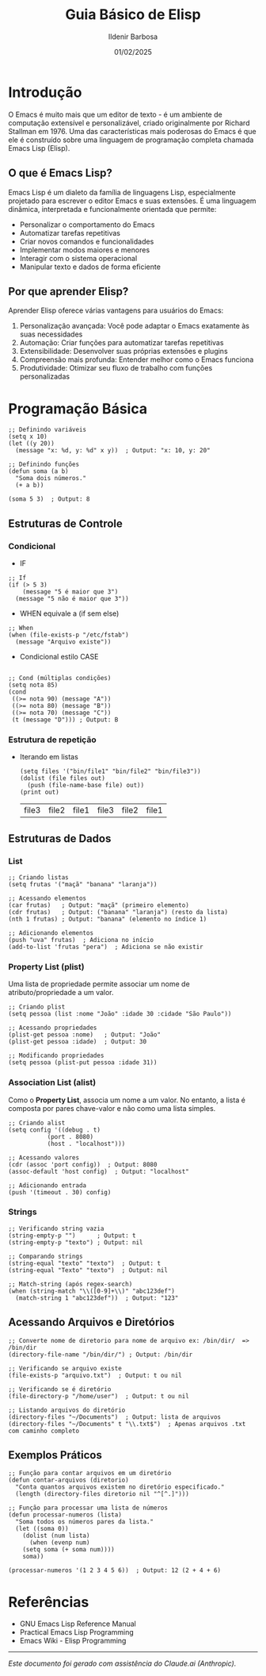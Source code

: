 #+TITLE: Guia Básico de Elisp
#+DATE: 01/02/2025
#+AUTHOR: Ildenir Barbosa
#+EMAIL: ildenir+github@googlemail.com
#+DESCRIPTION: Elisp basico
#+KEYWORDS: (draft elisp)
#+LANGUAGE: pt_BR
#+OPTIONS: num:nil

* Introdução

O Emacs é muito mais que um editor de texto - é um ambiente de
computação extensível e personalizável, criado originalmente por
Richard Stallman em 1976. Uma das características mais poderosas do
Emacs é que ele é construído sobre uma linguagem de programação
completa chamada Emacs Lisp (Elisp).

** O que é Emacs Lisp?

Emacs Lisp é um dialeto da família de linguagens Lisp, especialmente
projetado para escrever o editor Emacs e suas extensões. É uma
linguagem dinâmica, interpretada e funcionalmente orientada que
permite:

- Personalizar o comportamento do Emacs
- Automatizar tarefas repetitivas
- Criar novos comandos e funcionalidades
- Implementar modos maiores e menores
- Interagir com o sistema operacional
- Manipular texto e dados de forma eficiente

** Por que aprender Elisp?

Aprender Elisp oferece várias vantagens para usuários do Emacs:

1. Personalização avançada: Você pode adaptar o Emacs exatamente às
   suas necessidades
2. Automação: Criar funções para automatizar tarefas repetitivas
3. Extensibilidade: Desenvolver suas próprias extensões e plugins
4. Compreensão mais profunda: Entender melhor como o Emacs funciona
5. Produtividade: Otimizar seu fluxo de trabalho com funções
   personalizadas


* Programação Básica

#+begin_src elisp
;; Definindo variáveis
(setq x 10)
(let ((y 20))
  (message "x: %d, y: %d" x y))  ; Output: "x: 10, y: 20"

;; Definindo funções
(defun soma (a b)
  "Soma dois números."
  (+ a b))

(soma 5 3)  ; Output: 8
#+end_src

** Estruturas de Controle

*** Condicional



- IF

#+begin_src elisp
;; If
(if (> 5 3)
    (message "5 é maior que 3")
  (message "5 não é maior que 3"))
#+end_src

#+RESULTS:
: 5 é maior que 3

- WHEN equivale a (if sem else)
#+begin_src elisp
;; When
(when (file-exists-p "/etc/fstab")
  (message "Arquivo existe"))
#+end_src

#+RESULTS:
: Arquivo existe


- Condicional estilo CASE
#+begin_src elisp

;; Cond (múltiplas condições)
(setq nota 85)
(cond
 ((>= nota 90) (message "A"))
 ((>= nota 80) (message "B"))
 ((>= nota 70) (message "C"))
 (t (message "D"))) ; Output: B
#+end_src

#+RESULTS:
: B

*** Estrutura de repetição
- Iterando em listas

  #+begin_src elisp
    (setq files '("bin/file1" "bin/file2" "bin/file3"))
    (dolist (file files out)
      (push (file-name-base file) out))
    (print out)
  #+end_src

  #+RESULTS:
  | file3 | file2 | file1 | file3 | file2 | file1 |


** Estruturas de Dados
*** List

#+begin_src elisp
;; Criando listas
(setq frutas '("maçã" "banana" "laranja"))

;; Acessando elementos
(car frutas)   ; Output: "maçã" (primeiro elemento)
(cdr frutas)   ; Output: ("banana" "laranja") (resto da lista)
(nth 1 frutas) ; Output: "banana" (elemento no índice 1)

;; Adicionando elementos
(push "uva" frutas)  ; Adiciona no início
(add-to-list 'frutas "pera")  ; Adiciona se não existir
#+end_src

*** Property List (plist)
Uma lista de propriedade permite associar um nome de
atributo/propriedade a um valor.

#+begin_src elisp
;; Criando plist
(setq pessoa (list :nome "João" :idade 30 :cidade "São Paulo"))

;; Acessando propriedades
(plist-get pessoa :nome)   ; Output: "João"
(plist-get pessoa :idade)  ; Output: 30

;; Modificando propriedades
(setq pessoa (plist-put pessoa :idade 31))
#+end_src

*** Association List (alist)
Como o **Property List**, associa um nome a um valor. No entanto, a
lista é composta por pares chave-valor e não como uma lista simples.

#+begin_src elisp
;; Criando alist
(setq config '((debug . t)
	       (port . 8080)
	       (host . "localhost")))

;; Acessando valores
(cdr (assoc 'port config))  ; Output: 8080
(assoc-default 'host config)  ; Output: "localhost"

;; Adicionando entrada
(push '(timeout . 30) config)
#+end_src

*** Strings

#+begin_src elisp
;; Verificando string vazia
(string-empty-p "")      ; Output: t
(string-empty-p "texto") ; Output: nil

;; Comparando strings
(string-equal "texto" "texto")  ; Output: t
(string-equal "Texto" "texto")  ; Output: nil

;; Match-string (após regex-search)
(when (string-match "\\([0-9]+\\)" "abc123def")
  (match-string 1 "abc123def"))  ; Output: "123"
#+end_src

** Acessando Arquivos e Diretórios

#+begin_src elisp
  ;; Converte nome de diretorio para nome de arquivo ex: /bin/dir/  => /bin/dir
  (directory-file-name "/bin/dir/") ; Output: /bin/dir

  ;; Verificando se arquivo existe
  (file-exists-p "arquivo.txt")  ; Output: t ou nil

  ;; Verificando se é diretório
  (file-directory-p "/home/user")  ; Output: t ou nil

  ;; Listando arquivos do diretório
  (directory-files "~/Documents")  ; Output: lista de arquivos
  (directory-files "~/Documents" t "\\.txt$")  ; Apenas arquivos .txt com caminho completo
#+end_src

** Exemplos Práticos

#+begin_src elisp
;; Função para contar arquivos em um diretório
(defun contar-arquivos (diretorio)
  "Conta quantos arquivos existem no diretório especificado."
  (length (directory-files diretorio nil "^[^.]")))

;; Função para processar uma lista de números
(defun processar-numeros (lista)
  "Soma todos os números pares da lista."
  (let ((soma 0))
    (dolist (num lista)
      (when (evenp num)
	(setq soma (+ soma num))))
    soma))

(processar-numeros '(1 2 3 4 5 6))  ; Output: 12 (2 + 4 + 6)
#+end_src

* Referências
- GNU Emacs Lisp Reference Manual
- Practical Emacs Lisp Programming
- Emacs Wiki - Elisp Programming

-----
/Este documento foi gerado com assistência do Claude.ai (Anthropic)./
